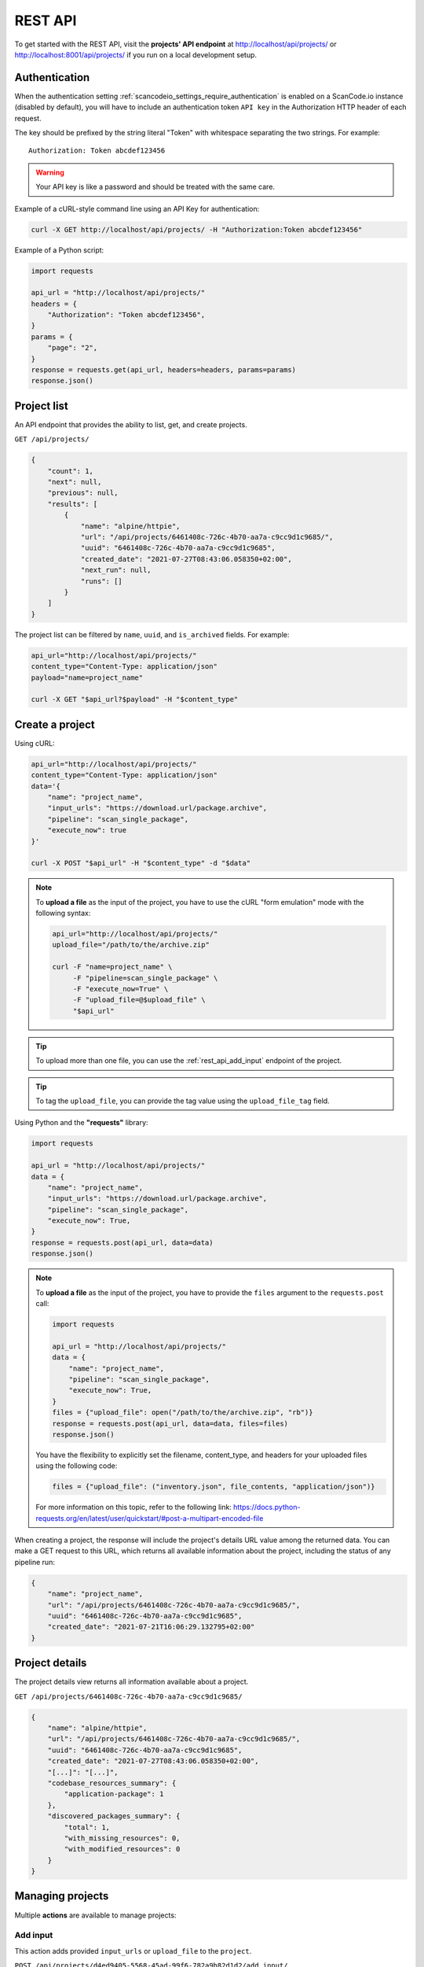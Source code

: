.. _rest_api:

REST API
========

To get started with the REST API, visit the **projects' API endpoint** at
http://localhost/api/projects/ or http://localhost:8001/api/projects/ if you run on a
local development setup.

.. _rest_api_authentication:

Authentication
--------------

When the authentication setting :ref:`scancodeio_settings_require_authentication`
is enabled on a ScanCode.io instance (disabled by default), you will have to include
an authentication token ``API key`` in the Authorization HTTP header of each request.

The key should be prefixed by the string literal "Token" with whitespace
separating the two strings. For example::

    Authorization: Token abcdef123456

.. warning::
    Your API key is like a password and should be treated with the same care.

Example of a cURL-style command line using an API Key for authentication:

.. code-block:: console

    curl -X GET http://localhost/api/projects/ -H "Authorization:Token abcdef123456"

Example of a Python script:

.. code-block:: python

    import requests

    api_url = "http://localhost/api/projects/"
    headers = {
        "Authorization": "Token abcdef123456",
    }
    params = {
        "page": "2",
    }
    response = requests.get(api_url, headers=headers, params=params)
    response.json()

Project list
------------

An API endpoint that provides the ability to list, get, and create projects.

``GET /api/projects/``

.. code-block:: json

    {
        "count": 1,
        "next": null,
        "previous": null,
        "results": [
            {
                "name": "alpine/httpie",
                "url": "/api/projects/6461408c-726c-4b70-aa7a-c9cc9d1c9685/",
                "uuid": "6461408c-726c-4b70-aa7a-c9cc9d1c9685",
                "created_date": "2021-07-27T08:43:06.058350+02:00",
                "next_run": null,
                "runs": []
            }
        ]
    }

The project list can be filtered by ``name``, ``uuid``, and ``is_archived`` fields.
For example:

.. code-block:: console

    api_url="http://localhost/api/projects/"
    content_type="Content-Type: application/json"
    payload="name=project_name"

    curl -X GET "$api_url?$payload" -H "$content_type"

Create a project
----------------

Using cURL:

.. code-block:: console

    api_url="http://localhost/api/projects/"
    content_type="Content-Type: application/json"
    data='{
        "name": "project_name",
        "input_urls": "https://download.url/package.archive",
        "pipeline": "scan_single_package",
        "execute_now": true
    }'

    curl -X POST "$api_url" -H "$content_type" -d "$data"

.. note::

    To **upload a file** as the input of the project, you have to use the cURL "form
    emulation" mode with the following syntax:

    .. code-block:: console

        api_url="http://localhost/api/projects/"
        upload_file="/path/to/the/archive.zip"

        curl -F "name=project_name" \
             -F "pipeline=scan_single_package" \
             -F "execute_now=True" \
             -F "upload_file=@$upload_file" \
             "$api_url"

.. tip::

    To upload more than one file, you can use the :ref:`rest_api_add_input` endpoint of
    the project.

.. tip::

    To tag the ``upload_file``, you can provide the tag value using the
    ``upload_file_tag`` field.

Using Python and the **"requests"** library:

.. code-block:: python

    import requests

    api_url = "http://localhost/api/projects/"
    data = {
        "name": "project_name",
        "input_urls": "https://download.url/package.archive",
        "pipeline": "scan_single_package",
        "execute_now": True,
    }
    response = requests.post(api_url, data=data)
    response.json()

.. note::

    To **upload a file** as the input of the project, you have to provide the ``files``
    argument to the ``requests.post`` call:

    .. code-block:: python

        import requests

        api_url = "http://localhost/api/projects/"
        data = {
            "name": "project_name",
            "pipeline": "scan_single_package",
            "execute_now": True,
        }
        files = {"upload_file": open("/path/to/the/archive.zip", "rb")}
        response = requests.post(api_url, data=data, files=files)
        response.json()

    You have the flexibility to explicitly set the filename, content_type, and
    headers for your uploaded files using the following code:

    .. code-block:: python

        files = {"upload_file": ("inventory.json", file_contents, "application/json")}

    For more information on this topic, refer to the following link:
    https://docs.python-requests.org/en/latest/user/quickstart/#post-a-multipart-encoded-file

When creating a project, the response will include the project's details URL
value among the returned data.
You can make a GET request to this URL, which returns all available information
about the project, including the status of any pipeline run:

.. code-block:: json

    {
        "name": "project_name",
        "url": "/api/projects/6461408c-726c-4b70-aa7a-c9cc9d1c9685/",
        "uuid": "6461408c-726c-4b70-aa7a-c9cc9d1c9685",
        "created_date": "2021-07-21T16:06:29.132795+02:00"
    }

Project details
---------------

The project details view returns all information available about a project.

``GET /api/projects/6461408c-726c-4b70-aa7a-c9cc9d1c9685/``

.. code-block:: json

    {
        "name": "alpine/httpie",
        "url": "/api/projects/6461408c-726c-4b70-aa7a-c9cc9d1c9685/",
        "uuid": "6461408c-726c-4b70-aa7a-c9cc9d1c9685",
        "created_date": "2021-07-27T08:43:06.058350+02:00",
        "[...]": "[...]",
        "codebase_resources_summary": {
            "application-package": 1
        },
        "discovered_packages_summary": {
            "total": 1,
            "with_missing_resources": 0,
            "with_modified_resources": 0
        }
    }

Managing projects
-----------------

Multiple **actions** are available to manage projects:

.. _rest_api_add_input:

Add input
^^^^^^^^^

This action adds provided ``input_urls`` or ``upload_file`` to the ``project``.

``POST /api/projects/d4ed9405-5568-45ad-99f6-782a9b82d1d2/add_input/``

Data:
    - ``input_urls``: A list of URLs to download
    - ``upload_file``: A file to upload
    - ``upload_file_tag``: An optional tag to add on the uploaded file

Using cURL to provide download URLs:

.. code-block:: console

    api_url="http://localhost/api/projects/6461408c-726c-4b70-aa7a-c9cc9d1c9685/add_input/"
    content_type="Content-Type: application/json"
    data='{
        "input_urls": [
            "https://github.com/nexB/debian-inspector/archive/refs/tags/v21.5.25.zip",
            "https://github.com/package-url/packageurl-python/archive/refs/tags/0.9.4.tar.gz"
       ]
    }'

    curl -X POST "$api_url" -H "$content_type" -d "$data"

.. code-block:: json

    {
        "status": "Input(s) added."
    }

Using cURL to upload a local file:

.. code-block:: console

    api_url="http://localhost/api/projects/6461408c-726c-4b70-aa7a-c9cc9d1c9685/add_input/"
    upload_file="/path/to/the/archive.zip"

    curl -X POST "$api_url" -F "upload_file=@$upload_file"

.. code-block:: json

    {
        "status": "Input(s) added."
    }

Add pipeline
^^^^^^^^^^^^

This action adds a selected ``pipeline`` to the ``project``.
If the ``execute_now`` value is True, the pipeline execution will start immediately
during the pipeline addition.

``POST /api/projects/d4ed9405-5568-45ad-99f6-782a9b82d1d2/add_pipeline/``

Data:
    - ``pipeline``: The pipeline name
    - ``execute_now``: ``true`` or ``false``

Using cURL:

.. code-block:: console

    api_url="http://localhost/api/projects/6461408c-726c-4b70-aa7a-c9cc9d1c9685/add_pipeline/"
    content_type="Content-Type: application/json"
    data='{
        "pipeline": "analyze_docker_image",
        "execute_now": true
    }'

    curl -X POST "$api_url" -H "$content_type" -d "$data"

.. code-block:: json

    {
        "status": "Pipeline added."
    }

Archive
^^^^^^^

This action archive a project and remove selected work directories.

``POST /api/projects/6461408c-726c-4b70-aa7a-c9cc9d1c9685/archive/``

Data:
    - ``remove_input``: ``true``
    - ``remove_codebase``: ``true``
    - ``remove_output``: ``false``

.. code-block:: json

    {
        "status": "The project project_name has been archived."
    }

Reset
^^^^^

This action will delete all related database entrie and all data on disks except for
the :guilabel:`input/` directory.

``POST /api/projects/6461408c-726c-4b70-aa7a-c9cc9d1c9685/reset/``

.. code-block:: json

    {
        "status": "All data, except inputs, for the project_name project have been removed."
    }

Errors
^^^^^^

This action lists all errors that were logged during any pipeline execution
on a given ``project``.

``GET /api/projects/6461408c-726c-4b70-aa7a-c9cc9d1c9685/errors/``

.. code-block:: json

    [
        {
            "uuid": "d4ed9405-5568-45ad-99f6-782a9b82d1d2",
            "model": "CodebaseResource",
            "[...]": "[...]",
            "message": "ERROR: for scanner: packages:",
            "created_date": "2021-04-27T22:38:30.762731+02:00"
        }
    ]

File content
^^^^^^^^^^^^

This displays the content of a ``project`` file resource provided using the
``?path=<resource_path>`` argument.

``GET /api/projects/d4ed9405-5568-45ad-99f6-782a9b82d1d2/file_content/?path=setup.py``

.. code-block:: json

    {
        "file_content": "#!/usr/bin/env python\n# -*- encoding: utf-8 -*-\n\n..."
    }

Packages
^^^^^^^^

Lists all ``packages`` of a given ``project``.

``GET /api/projects/d4ed9405-5568-45ad-99f6-782a9b82d1d2/packages/``

.. code-block:: json

    [
        {
            "purl": "pkg:deb/debian/libdb5.3@5.3.28%2Bdfsg1-0.5?arch=amd64",
            "type": "deb",
            "namespace": "debian",
            "name": "libdb5.3",
            "version": "5.3.28+dfsg1-0.5",
            "[...]": "[...]"
        }
    ]

Resources
^^^^^^^^^

This action lists all ``resources`` of a given ``project``.

``GET /api/projects/d4ed9405-5568-45ad-99f6-782a9b82d1d2/resources/``

.. code-block:: json

    [
        {
            "for_packages": [
                "pkg:deb/debian/bash@5.0-4?arch=amd64"
            ],
            "path": "/bin/bash",
            "size": 1168776,
            "[...]": "[...]"
        }
    ]

Results
^^^^^^^

Displays the results as JSON content compatible with ScanCode data format.

``GET /api/projects/d4ed9405-5568-45ad-99f6-782a9b82d1d2/results/``

.. code-block:: json

    {
        "headers": [
            {
                "tool_name": "scanpipe",
                "tool_version": "21.8.2",
                "[...]": "[...]"
            }
        ]
    }

Results (download)
^^^^^^^^^^^^^^^^^^

Finally, this action downloads the JSON results as an attachment.

``GET /api/projects/d4ed9405-5568-45ad-99f6-782a9b82d1d2/results_download/``

Run details
-----------

The run details view returns all information available about a pipeline run.

``GET /api/runs/c4d09fe5-c133-4c03-8286-6894ee5ffaab/``

.. code-block:: json

    {
        "url": "http://localhost/api/runs/8d5c3962-5fca-47d7-b8c8-47a19247714e/",
        "pipeline_name": "scan_single_package",
        "status": "success",
        "description": "A pipeline to scan a single package archive with ScanCode-toolkit.",
        "project": "http://localhost/api/projects/cd5b0459-303f-4e92-99c4-ea6d0a70193e/",
        "uuid": "8d5c3962-5fca-47d7-b8c8-47a19247714e",
        "created_date": "2021-10-01T08:44:05.174487+02:00",
        "task_exitcode": 0,
        "[...]": "[...]",
        "execution_time": 12
    }

Managing pipeline runs
----------------------

Multiple **actions** are available to manage pipeline runs:

Start pipeline
^^^^^^^^^^^^^^

This action starts (send to the task queue) a pipeline run for execution.

``POST /api/runs/8d5c3962-5fca-47d7-b8c8-47a19247714e/start_pipeline/``

.. code-block:: json

    {
        "status": "Pipeline pipeline_name started."
    }

Stop pipeline
^^^^^^^^^^^^^

This action stops a "running" pipeline.

``POST /api/runs/8d5c3962-5fca-47d7-b8c8-47a19247714e/stop_pipeline/``

.. code-block:: json

    {
        "status": "Pipeline pipeline_name stopped."
    }

Delete pipeline
^^^^^^^^^^^^^^^

This action deletes a "not started" or "queued" pipeline run.

``POST /api/runs/8d5c3962-5fca-47d7-b8c8-47a19247714e/delete_pipeline/``

.. code-block:: json

    {
        "status": "Pipeline pipeline_name deleted."
    }
